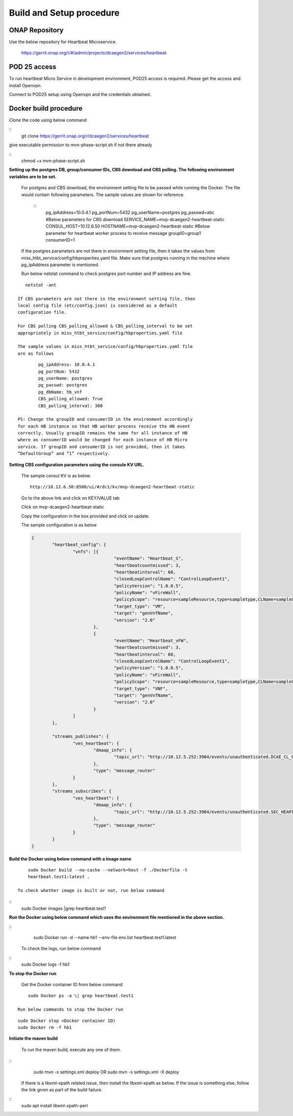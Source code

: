 .. This work is licensed under a Creative Commons Attribution 4.0 International License.
.. http://creativecommons.org/licenses/by/4.0

Build and Setup procedure
=========================

ONAP Repository
---------------

Use the below repository for Heartbeat Microservice.

   https://gerrit.onap.org/r/#/admin/projects/dcaegen2/services/heartbeat

POD 25 access
-------------

To run heartbeat Micro Service in development environment, POD25
access is required. Please get the access and install Openvpn.

Connect to POD25 setup using Openvpn and the credentials obtained.

Docker build procedure
----------------------

Clone the code using below command

::
      git clone https://gerrit.onap.org/r/dcaegen2/services/heartbeat 

give executable permission to mvn-phase-script.sh if not there
already

::
      chmod +x mvn-phase-script.sh

**Setting up the postgres DB, group/consumer IDs, CBS download and
CBS polling. The following environment variables are to be set.**

   For postgres and CBS download, the environment setting file to be
   passed while running the Docker. The file would contain following
   parameters. The sample values are shown for reference.

    ::
	   pg_ipAddress=10.0.4.1
	   pg_portNum=5432
	   pg_userName=postgres
	   pg_passwd=abc
	   #Below parameters for CBS download
	   SERVICE_NAME=mvp-dcaegen2-heartbeat-static
	   CONSUL_HOST=10.12.6.50
	   HOSTNAME=mvp-dcaegen2-heartbeat-static
	   #Below parameter for heartbeat worker process to receive message
	   groupID=group1
	   consumerID=1

   If the postgres parameters are not there in environment setting file,
   then it takes the values from    miss_htbt_service/config/hbproperties.yaml 
   file. Make sure that postgres running in the machine where pg_ipAddress 
   parameter is mentioned. 
   
   Run below netstat command to check postgres port number and IP address are fine.

::

      netstat -ant

   If CBS parameters are not there in the environment setting file, then
   local config file (etc/config.json) is considered as a default
   configuration file.

   For CBS polling CBS_polling_allowed & CBS_polling_interval to be set
   appropriately in miss_htbt_service/config/hbproperties.yaml file

   The sample values in miss_htbt_service/config/hbproperties.yaml file
   are as follows

::
	
	   pg_ipAddress: 10.0.4.1
	   pg_portNum: 5432
	   pg_userName: postgres
	   pg_passwd: postgres
	   pg_dbName: hb_vnf
	   CBS_polling_allowed: True
	   CBS_polling_interval: 300

   PS: Change the groupID and consumerID in the environment accordingly
   for each HB instance so that HB worker process receive the HB event
   correctly. Usually groupID remains the same for all instance of HB
   where as consumerID would be changed for each instance of HB Micro
   service. If groupID and consumerID is not provided, then it takes
   “DefaultGroup” and “1” respectively.

**Setting CBS configuration parameters using the consule KV URL.**

   The sample consul KV is as below.
   ::
      http://10.12.6.50:8500/ui/#/dc1/kv/mvp-dcaegen2-heartbeat-static

   Go to the above link and click on KEY/VALUE tab

   Click on mvp-dcaegen2-heartbeat-static

   Copy the configuration in the box provided and click on update. 
   
   The sample configuration is as below
   
   .. code-block:: json
   
		{
			"heartbeat_config": {
				"vnfs": [{
						"eventName": "Heartbeat_S",
						"heartbeatcountmissed": 3,
						"heartbeatinterval": 60,
						"closedLoopControlName": "ControlLoopEvent1",
						"policyVersion": "1.0.0.5",
						"policyName": "vFireWall",
						"policyScope": "resource=sampleResource,type=sampletype,CLName=sampleCLName",
						"target_type": "VM",
						"target": "genVnfName",
						"version": "2.0"
					},
					{
						"eventName": "Heartbeat_vFW",
						"heartbeatcountmissed": 3,
						"heartbeatinterval": 60,
						"closedLoopControlName": "ControlLoopEvent1",
						"policyVersion": "1.0.0.5",
						"policyName": "vFireWall",
						"policyScope": "resource=sampleResource,type=sampletype,CLName=sampleCLName",
						"target_type": "VNF",
						"target": "genVnfName",
						"version": "2.0"
					}
				]
			},

			"streams_publishes": {
				"ves_heartbeat": {
					"dmaap_info": {
						"topic_url": "http://10.12.5.252:3904/events/unauthenticated.DCAE_CL_OUTPUT/"
					},
					"type": "message_router"
				}
			},
			"streams_subscribes": {
				"ves_heartbeat": {
					"dmaap_info": {
						"topic_url": "http://10.12.5.252:3904/events/unauthenticated.SEC_HEARTBEAT_INPUT/"
					},
					"type": "message_router"
				}
			}
		}

**Build the Docker using below command with a image name**

::

     sudo Docker build --no-cache --network=host -f ./Dockerfile -t
     heartbeat.test1:latest .

 To check whether image is built or not, run below command

::
      sudo Docker images |grep heartbeat.test1

**Run the Docker using below command which uses the environment file
mentioned in the above section.**

::
      sudo Docker run -d --name hb1 --env-file env.list
      heartbeat.test1:latest

 To check the logs, run below command
 
::
      sudo Docker logs -f hb1

**To stop the Docker run**

   Get the Docker container ID from below command

::

       sudo Docker ps -a \| grep heartbeat.test1

   Run below commands to stop the Docker run
   
::
   
       sudo Docker stop <Docker container ID)
       sudo Docker rm -f hb1

**Initiate the maven build**

   To run the maven build, execute any one of them.
   
:: 
      sudo mvn -s settings.xml deploy
      OR
      sudo mvn -s settings.xml -X deploy

   If there is a libxml-xpath related issue, then install the
   libxml-xpath as below. If the issue is something else, follow the
   link given as part of the build failure.

:: 
      sudo apt install libxml-xpath-perl
